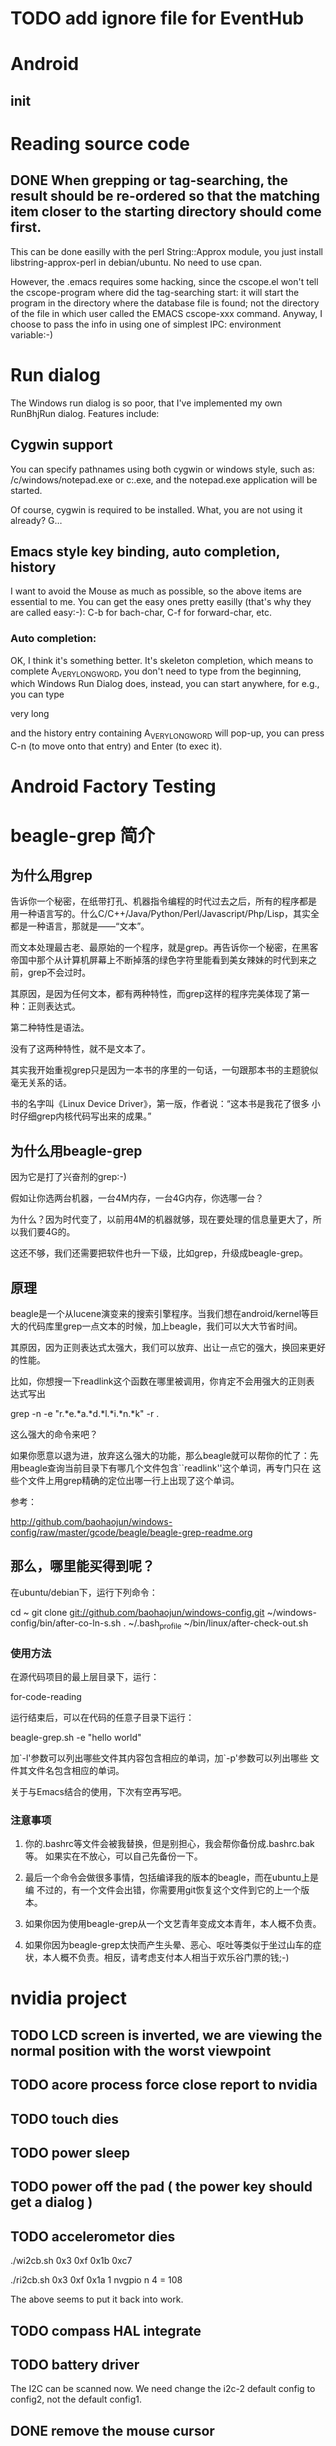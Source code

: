 * TODO add ignore file for EventHub

* Android
** init

* Reading source code

** DONE When grepping or tag-searching, the result should be re-ordered so that the matching item closer to the starting directory should come first.
   
This can be done easilly with the perl String::Approx module, you just
install libstring-approx-perl in debian/ubuntu. No need to use cpan.

However, the .emacs requires some hacking, since the cscope.el won't
tell the cscope-program where did the tag-searching start: it will
start the program in the directory where the database file is found;
not the directory of the file in which user called the EMACS cscope-xxx
command. Anyway, I choose to pass the info in using one of simplest
IPC: environment variable:-)



* Run dialog

The Windows run dialog is so poor, that I've implemented my own RunBhjRun dialog. Features include: 

** Cygwin support

You can specify pathnames using both cygwin or windows style, such as:
/c/windows/notepad.exe or c:\windows\notepad.exe, and the notepad.exe
application will be started.

Of course, cygwin is required to be installed. What, you are not using it already? G...

** Emacs style key binding, auto completion, history

I want to avoid the Mouse as much as possible, so the above items are
essential to me. You can get the easy ones pretty easilly (that's why
they are called easy:-): C-b for bach-char, C-f for forward-char, etc.

*** Auto completion: 
    
OK, I think it's something better. It's skeleton completion, which
means to complete A_VERY_LONG_WORD, you don't need to type from the
beginning, which Windows Run Dialog does, instead, you can start
anywhere, for e.g., you can type 

    very long

and the history entry containing A_VERY_LONG_WORD will pop-up, you can
press C-n (to move onto that entry) and Enter (to exec it).


* Android Factory Testing


* beagle-grep 简介

** 为什么用grep

告诉你一个秘密，在纸带打孔、机器指令编程的时代过去之后，所有的程序都是
用一种语言写的。什么C/C++/Java/Python/Perl/Javascript/Php/Lisp，其实全
都是一种语言，那就是——“文本”。

而文本处理最古老、最原始的一个程序，就是grep。再告诉你一个秘密，在黑客
帝国中那个从计算机屏幕上不断掉落的绿色字符里能看到美女辣妹的时代到来之
前，grep不会过时。

其原因，是因为任何文本，都有两种特性，而grep这样的程序完美体现了第一
种：正则表达式。

第二种特性是语法。

没有了这两种特性，就不是文本了。

其实我开始重视grep只是因为一本书的序里的一句话，一句跟那本书的主题貌似
毫无关系的话。

书的名字叫《Linux Device Driver》，第一版，作者说：“这本书是我花了很多
小时仔细grep内核代码写出来的成果。”

** 为什么用beagle-grep

因为它是打了兴奋剂的grep:-)

假如让你选两台机器，一台4M内存，一台4G内存，你选哪一台？

为什么？因为时代变了，以前用4M的机器就够，现在要处理的信息量更大了，所以我们要4G的。

这还不够，我们还需要把软件也升一下级，比如grep，升级成beagle-grep。

** 原理

beagle是一个从lucene演变来的搜索引擎程序。当我们想在android/kernel等巨
大的代码库里grep一点文本的时候，加上beagle，我们可以大大节省时间。

其原因，因为正则表达式太强大，我们可以放弃、出让一点它的强大，换回来更好的性能。

比如，你想搜一下readlink这个函数在哪里被调用，你肯定不会用强大的正则表
达式写出

    grep -n -e "r.*e.*a.*d.*l.*i.*n.*k" -r . 

这么强大的命令来吧？

如果你愿意以退为进，放弃这么强大的功能，那么beagle就可以帮你的忙了：先
用beagle查询当前目录下有哪几个文件包含``readlink''这个单词，再专门只在
这些个文件上用grep精确的定位出哪一行上出现了这个单词。

参考：

http://github.com/baohaojun/windows-config/raw/master/gcode/beagle/beagle-grep-readme.org


** 那么，哪里能买得到呢？

在ubuntu/debian下，运行下列命令：

cd ~
git clone git://github.com/baohaojun/windows-config.git
~/windows-config/bin/after-co-ln-s.sh
. ~/.bash_profile
~/bin/linux/after-check-out.sh

*** 使用方法

在源代码项目的最上层目录下，运行：

    for-code-reading

运行结束后，可以在代码的任意子目录下运行：

    beagle-grep.sh -e "hello world"

加`-l'参数可以列出哪些文件其内容包含相应的单词，加`-p'参数可以列出哪些
文件其文件名包含相应的单词。

关于与Emacs结合的使用，下次有空再写吧。

*** 注意事项

1. 你的.bashrc等文件会被我替换，但是别担心，我会帮你备份成.bashrc.bak等。
   如果实在不放心，可以自己先备份一下。

2. 最后一个命令会做很多事情，包括编译我的版本的beagle，而在ubuntu上是编
   不过的，有一个文件会出错，你需要用git恢复这个文件到它的上一个版本。

3. 如果你因为使用beagle-grep从一个文艺青年变成文本青年，本人概不负责。

4. 如果你因为beagle-grep太快而产生头晕、恶心、呕吐等类似于坐过山车的症
   状，本人概不负责。相反，请考虑支付本人相当于欢乐谷门票的钱;-)

* nvidia project

** TODO LCD screen is inverted, we are viewing the normal position with the worst viewpoint

** TODO acore process force close report to nvidia

** TODO touch dies

** TODO power sleep 

** TODO power off the pad ( the power key should get a dialog )

** TODO accelerometor dies

./wi2cb.sh 0x3 0xf 0x1b 0xc7

# the following will clean the interupt pin.
./ri2cb.sh 0x3 0xf 0x1a 1
nvgpio n 4 = 108

The above seems to put it back into work. 

** TODO compass HAL integrate

** TODO battery driver
The I2C can be scanned now. We need change the i2c-2 default config to config2, not the default config1.
** DONE remove the mouse cursor

** TODO BT

Holman 建议bt需要先make discoverable，再发送文件就能成功，我已经验证过，必须先discoverable，再disable discovery，然后就能接收文件。

** TODO WIFI unstable

* sawfish ifind, write it like my Windows version

* sawfish "run bhj run", write it like my Windows version
